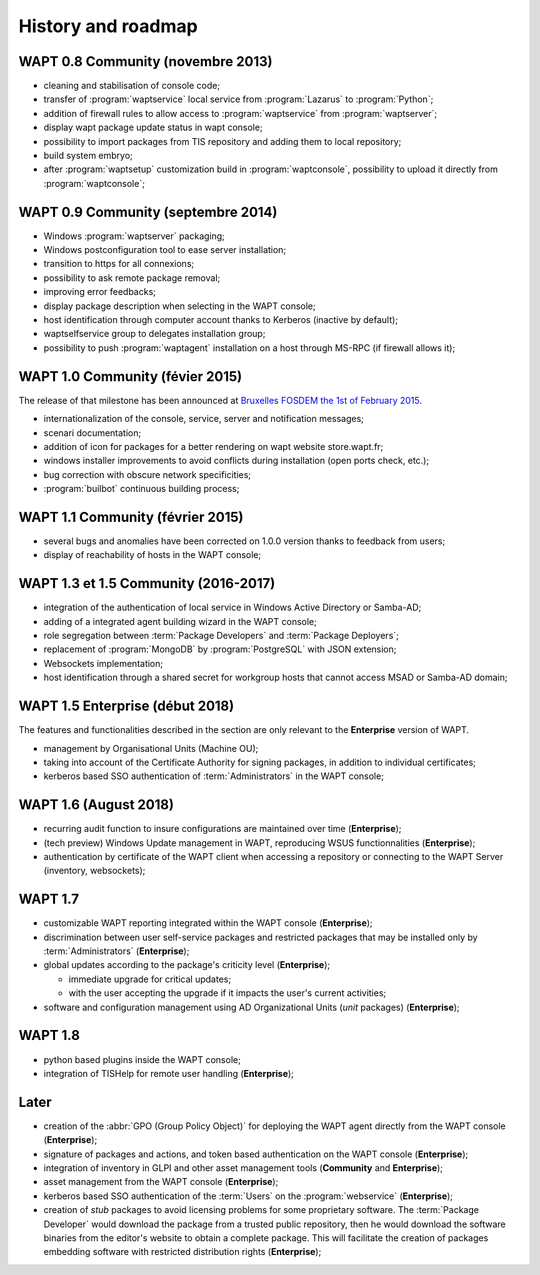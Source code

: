 .. Reminder for header structure :
   Niveau 1 : ====================
   Niveau 2 : --------------------
   Niveau 3 : ++++++++++++++++++++
   Niveau 4 : """"""""""""""""""""
   Niveau 5 : ^^^^^^^^^^^^^^^^^^^^


.. _wapt_roadmap:

History and roadmap
===================

WAPT 0.8 Community (novembre 2013)
----------------------------------

* cleaning and stabilisation of console code;

* transfer of :program:`waptservice` local service from
  :program:`Lazarus` to :program:`Python`;

* addition of firewall rules to allow access to :program:`waptservice`
  from :program:`waptserver`;

* display wapt package update status in wapt console;

* possibility to import packages from TIS repository and adding
  them to local repository;

* build system embryo;

* after :program:`waptsetup` customization build in :program:`waptconsole`,
  possibility to upload it directly from :program:`waptconsole`;

WAPT 0.9 Community (septembre 2014)
-----------------------------------

* Windows :program:`waptserver` packaging;

* Windows postconfiguration tool to ease server installation;

* transition to https for all connexions;

* possibility to ask remote package removal;

* improving error feedbacks;

* display package description when selecting in the WAPT console;

* host identification through computer account thanks to Kerberos
  (inactive by default);

* waptselfservice group to delegates installation group;

* possibility to push :program:`waptagent` installation on a host
  through MS-RPC (if firewall allows it);

WAPT 1.0 Community (févier 2015)
--------------------------------

The release of that milestone has been announced at `Bruxelles FOSDEM
the 1st of February 2015 <https://fosdem.org/2015/schedule/event/wapt_apt_get_for_windows/>`_.

* internationalization of the console, service,
  server and notification messages;

* scenari documentation;

* addition of icon for packages for a better rendering on wapt
  website store.wapt.fr;

* windows installer improvements to avoid conflicts during installation
  (open ports check, etc.);

* bug correction with obscure network specificities;

* :program:`builbot` continuous building process;

WAPT 1.1 Community (février 2015)
---------------------------------

* several bugs and anomalies have been corrected on 1.0.0 version
  thanks to feedback from users;

* display of reachability of hosts in the WAPT console;

WAPT 1.3 et 1.5 Community (2016-2017)
-------------------------------------

* integration of the authentication of local service in Windows Active Directory
  or Samba-AD;

* adding of a integrated agent building wizard in the WAPT console;

* role segregation between :term:`Package Developers`
  and :term:`Package Deployers`;

* replacement of :program:`MongoDB` by :program:`PostgreSQL`
  with JSON extension;

* Websockets implementation;

* host identification through a shared secret for workgroup hosts
  that cannot access MSAD or Samba-AD domain;

WAPT 1.5 Enterprise (début 2018)
--------------------------------

The features and functionalities described in the section
are only relevant to the **Enterprise** version of WAPT.

* management by Organisational Units (Machine OU);

* taking into account of the Certificate Authority for signing packages,
  in addition to individual certificates;

* kerberos based SSO authentication of :term:`Administrators`
  in the WAPT console;

WAPT 1.6 (August 2018)
----------------------

* recurring audit function to insure configurations
  are maintained over time (**Enterprise**);

* (tech preview) Windows Update management in WAPT, reproducing
  WSUS functionnalities (**Enterprise**);

* authentication by certificate of the WAPT client when accessing
  a repository or connecting to the WAPT Server (inventory, websockets);

WAPT 1.7
--------

* customizable WAPT reporting integrated
  within the WAPT console (**Enterprise**);

* discrimination between user self-service packages and restricted packages
  that may be installed only by :term:`Administrators` (**Enterprise**);

* global updates according to the package's criticity level (**Enterprise**);

  * immediate upgrade for critical updates;

  * with the user accepting the upgrade if it impacts
    the user's current activities;

* software and configuration management using AD Organizational Units
  (*unit* packages) (**Enterprise**);

WAPT 1.8
--------

* python based plugins inside the WAPT console;

* integration of TISHelp for remote user handling (**Enterprise**);

Later
-----

* creation of the :abbr:`GPO (Group Policy Object)`
  for deploying the WAPT agent directly from the WAPT console (**Enterprise**);

* signature of packages and actions, and token based authentication
  on the WAPT console (**Enterprise**);

* integration of inventory in GLPI and other asset management
  tools (**Community** and **Enterprise**);

* asset management from the WAPT console (**Enterprise**);

* kerberos based SSO authentication of the :term:`Users`
  on the :program:`webservice` (**Enterprise**);

* creation of *stub* packages to avoid licensing problems
  for some proprietary software. The :term:`Package Developer` would download
  the package from a trusted public repository, then he would download
  the software binaries from the editor's website to obtain a complete package.
  This will facilitate the creation of packages embedding software
  with restricted distribution rights (**Enterprise**);
